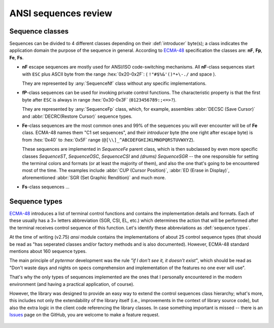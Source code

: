 .. _guide.advanced-seq-types:

##############################
ANSI sequences review
##############################

=====================
Sequence classes
=====================

Sequences can be divided to 4 different classes depending on their :def:`introducer`
byte(s); a class indicates the application domain the purpose of the sequence
in general. According to `ECMA-48`_ specification the classes are: **nF**,
**Fp**, **Fe**, **Fs**.

.. |u2x| replace:: ``!"#$%&'()*+\-./`` and space
.. |u3x| replace:: ``0123456789:;<=>?``
.. |u45x| replace:: ``@[\\]_^ABCDEFGHIJKLMNOPQRSTUVWXYZ``

- **nF** escape sequences are mostly used for ANSI/ISO code-switching
  mechanisms. All **nF**-class sequences start with ``ESC`` plus ASCII byte
  from the range :hex:`0x20-0x2F`: ( |u2x| ).

  They are represented by :any:`SequenceNf` class without any specific implementations.

- **fP**-class sequences can be used for invoking private control functions.
  The characteristic property is that the first byte after ``ESC`` is always
  in range :hex:`0x30-0x3F` (|u3x|).

  They are represented by :any:`SequenceFp` class, which, for example,
  assembles :abbr:`DECSC (Save Cursor)` and :abbr:`DECRC(Restore Cursor)`
  sequence types.

- **Fe**-class sequences are the most common ones and 99% of the sequences
  you will ever encounter will be of **Fe** class. ECMA-48 names them
  "C1 set sequences", and their *introducer* byte (the one right after
  escape byte) is from :hex:`0x40` to :hex:`0x5F` range (|u45x|).

  These sequences are implemented in `SequenceFe` parent class, which is then
  subclassed by even more specific classes `SequenceST`, `SequenceOSC`,
  `SequenceCSI` and *(drums)* `SequenceSGR` -- the one responsible for
  setting the terminal colors and formats (or at least the majority of them),
  and also the one that's going to be encountered most of the time. The examples
  include :abbr:`CUP (Cursor Position)`, :abbr:`ED (Erase in Display)`,
  aforementioned :abbr:`SGR (Set Graphic Rendition)` and much more.

- **Fs**-class sequences ...

   .. todo :: This

=========================
Sequence types
=========================

`ECMA-48`_ introduces a list of terminal control functions and contains the
implementation details and formats. Each of these usually has a 3+ letters
abbreviation (SGR, CSI, EL, etc.) which determines the action that will be
performed after the terminal receives control sequence of this function.
Let's identify these abbreviations as :def:`sequence types`.

At the time of writing (v2.75) `ansi` module contains the implementations of
about 25 control sequence types (that should be read as "has seperated classes
and/or factory methods and is also documented). However, ECMA-48 standard
mentions about 160 sequence types.

The main principle of `pytermor` development was the rule *"if I don't see it,
it doesn't exist"*, which should be read as "Don't waste days and nights on
specs comprehension and implementation of the features no one ever will use".

That's why the only types of sequences implemented are the ones that I personally
encountered in the modern environment (and having a practical application, of
course).

However, the library was designed to provide an easy way to extend the control
sequences class hierarchy; what's more, this includes not only the extendability
of the library itself (i.e., improvements in the context of library source code),
but also the extra logic in the client code referencing the library classes. In
case something important is missed -- there is an `Issues`_ page on the GitHub,
you are welcome to make a feature request.

 .. _`ECMA-48`: https://www.ecma-international.org/publications-and-standards/standards/ecma-48/
 .. _`Issues`: https://github.com/delameter/pytermor/issues
